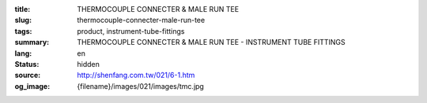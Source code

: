 :title: THERMOCOUPLE CONNECTER & MALE RUN TEE
:slug: thermocouple-connecter-male-run-tee
:tags: product, instrument-tube-fittings
:summary: THERMOCOUPLE CONNECTER & MALE RUN TEE - INSTRUMENT TUBE FITTINGS
:lang: en
:status: hidden
:source: http://shenfang.com.tw/021/6-1.htm
:og_image: {filename}/images/021/images/tmc.jpg
